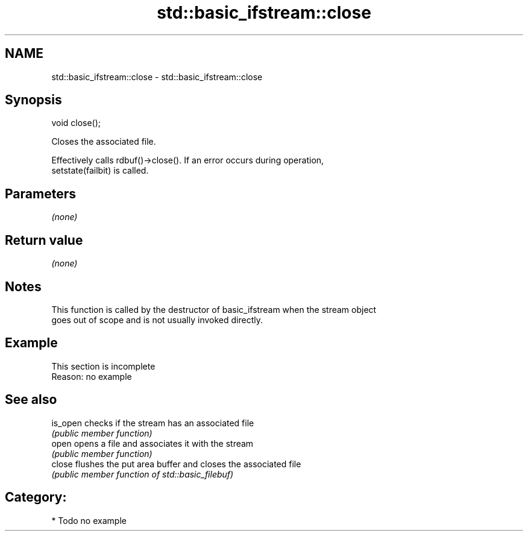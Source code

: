 .TH std::basic_ifstream::close 3 "2018.03.28" "http://cppreference.com" "C++ Standard Libary"
.SH NAME
std::basic_ifstream::close \- std::basic_ifstream::close

.SH Synopsis
   void close();

   Closes the associated file.

   Effectively calls rdbuf()->close(). If an error occurs during operation,
   setstate(failbit) is called.

.SH Parameters

   \fI(none)\fP

.SH Return value

   \fI(none)\fP

.SH Notes

   This function is called by the destructor of basic_ifstream when the stream object
   goes out of scope and is not usually invoked directly.

.SH Example

    This section is incomplete
    Reason: no example

.SH See also

   is_open checks if the stream has an associated file
           \fI(public member function)\fP 
   open    opens a file and associates it with the stream
           \fI(public member function)\fP 
   close   flushes the put area buffer and closes the associated file
           \fI(public member function of std::basic_filebuf)\fP 

.SH Category:

     * Todo no example
